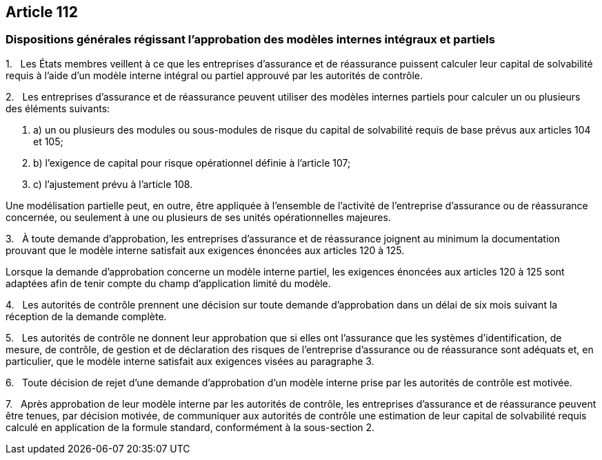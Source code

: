 == Article 112

=== Dispositions générales régissant l'approbation des modèles internes intégraux et partiels

1.   Les États membres veillent à ce que les entreprises d'assurance et de réassurance puissent calculer leur capital de solvabilité requis à l'aide d'un modèle interne intégral ou partiel approuvé par les autorités de contrôle.

2.   Les entreprises d'assurance et de réassurance peuvent utiliser des modèles internes partiels pour calculer un ou plusieurs des éléments suivants:

. a) un ou plusieurs des modules ou sous-modules de risque du capital de solvabilité requis de base prévus aux articles 104 et 105;

. b) l'exigence de capital pour risque opérationnel définie à l'article 107;

. c) l'ajustement prévu à l'article 108.

Une modélisation partielle peut, en outre, être appliquée à l'ensemble de l'activité de l'entreprise d'assurance ou de réassurance concernée, ou seulement à une ou plusieurs de ses unités opérationnelles majeures.

3.   À toute demande d'approbation, les entreprises d'assurance et de réassurance joignent au minimum la documentation prouvant que le modèle interne satisfait aux exigences énoncées aux articles 120 à 125.

Lorsque la demande d'approbation concerne un modèle interne partiel, les exigences énoncées aux articles 120 à 125 sont adaptées afin de tenir compte du champ d'application limité du modèle.

4.   Les autorités de contrôle prennent une décision sur toute demande d'approbation dans un délai de six mois suivant la réception de la demande complète.

5.   Les autorités de contrôle ne donnent leur approbation que si elles ont l'assurance que les systèmes d'identification, de mesure, de contrôle, de gestion et de déclaration des risques de l'entreprise d'assurance ou de réassurance sont adéquats et, en particulier, que le modèle interne satisfait aux exigences visées au paragraphe 3.

6.   Toute décision de rejet d'une demande d'approbation d'un modèle interne prise par les autorités de contrôle est motivée.

7.   Après approbation de leur modèle interne par les autorités de contrôle, les entreprises d'assurance et de réassurance peuvent être tenues, par décision motivée, de communiquer aux autorités de contrôle une estimation de leur capital de solvabilité requis calculé en application de la formule standard, conformément à la sous-section 2.
